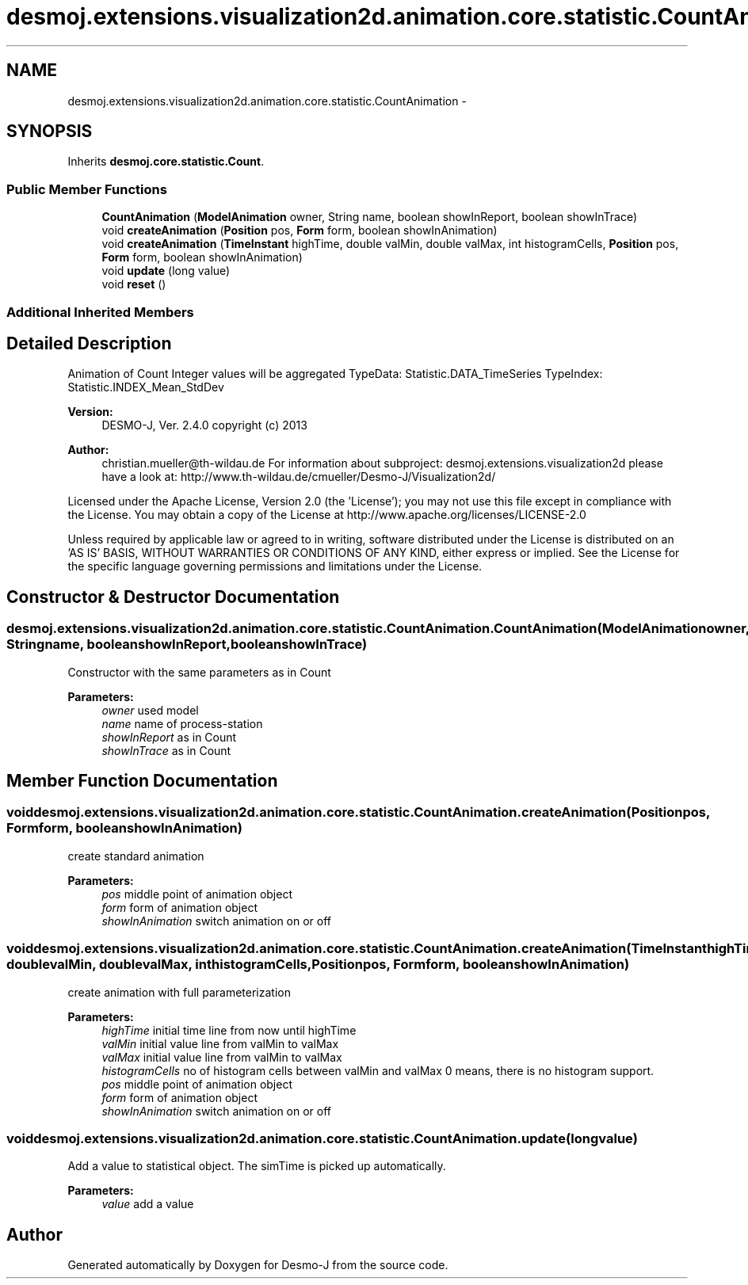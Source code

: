 .TH "desmoj.extensions.visualization2d.animation.core.statistic.CountAnimation" 3 "Wed Dec 4 2013" "Version 1.0" "Desmo-J" \" -*- nroff -*-
.ad l
.nh
.SH NAME
desmoj.extensions.visualization2d.animation.core.statistic.CountAnimation \- 
.SH SYNOPSIS
.br
.PP
.PP
Inherits \fBdesmoj\&.core\&.statistic\&.Count\fP\&.
.SS "Public Member Functions"

.in +1c
.ti -1c
.RI "\fBCountAnimation\fP (\fBModelAnimation\fP owner, String name, boolean showInReport, boolean showInTrace)"
.br
.ti -1c
.RI "void \fBcreateAnimation\fP (\fBPosition\fP pos, \fBForm\fP form, boolean showInAnimation)"
.br
.ti -1c
.RI "void \fBcreateAnimation\fP (\fBTimeInstant\fP highTime, double valMin, double valMax, int histogramCells, \fBPosition\fP pos, \fBForm\fP form, boolean showInAnimation)"
.br
.ti -1c
.RI "void \fBupdate\fP (long value)"
.br
.ti -1c
.RI "void \fBreset\fP ()"
.br
.in -1c
.SS "Additional Inherited Members"
.SH "Detailed Description"
.PP 
Animation of Count Integer values will be aggregated TypeData: Statistic\&.DATA_TimeSeries TypeIndex: Statistic\&.INDEX_Mean_StdDev
.PP
\fBVersion:\fP
.RS 4
DESMO-J, Ver\&. 2\&.4\&.0 copyright (c) 2013 
.RE
.PP
\fBAuthor:\fP
.RS 4
christian.mueller@th-wildau.de For information about subproject: desmoj\&.extensions\&.visualization2d please have a look at: http://www.th-wildau.de/cmueller/Desmo-J/Visualization2d/
.RE
.PP
Licensed under the Apache License, Version 2\&.0 (the 'License'); you may not use this file except in compliance with the License\&. You may obtain a copy of the License at http://www.apache.org/licenses/LICENSE-2.0
.PP
Unless required by applicable law or agreed to in writing, software distributed under the License is distributed on an 'AS IS' BASIS, WITHOUT WARRANTIES OR CONDITIONS OF ANY KIND, either express or implied\&. See the License for the specific language governing permissions and limitations under the License\&. 
.SH "Constructor & Destructor Documentation"
.PP 
.SS "desmoj\&.extensions\&.visualization2d\&.animation\&.core\&.statistic\&.CountAnimation\&.CountAnimation (\fBModelAnimation\fPowner, Stringname, booleanshowInReport, booleanshowInTrace)"
Constructor with the same parameters as in Count 
.PP
\fBParameters:\fP
.RS 4
\fIowner\fP used model 
.br
\fIname\fP name of process-station 
.br
\fIshowInReport\fP as in Count 
.br
\fIshowInTrace\fP as in Count 
.RE
.PP

.SH "Member Function Documentation"
.PP 
.SS "void desmoj\&.extensions\&.visualization2d\&.animation\&.core\&.statistic\&.CountAnimation\&.createAnimation (\fBPosition\fPpos, \fBForm\fPform, booleanshowInAnimation)"
create standard animation 
.PP
\fBParameters:\fP
.RS 4
\fIpos\fP middle point of animation object 
.br
\fIform\fP form of animation object 
.br
\fIshowInAnimation\fP switch animation on or off 
.RE
.PP

.SS "void desmoj\&.extensions\&.visualization2d\&.animation\&.core\&.statistic\&.CountAnimation\&.createAnimation (\fBTimeInstant\fPhighTime, doublevalMin, doublevalMax, inthistogramCells, \fBPosition\fPpos, \fBForm\fPform, booleanshowInAnimation)"
create animation with full parameterization 
.PP
\fBParameters:\fP
.RS 4
\fIhighTime\fP initial time line from now until highTime 
.br
\fIvalMin\fP initial value line from valMin to valMax 
.br
\fIvalMax\fP initial value line from valMin to valMax 
.br
\fIhistogramCells\fP no of histogram cells between valMin and valMax 0 means, there is no histogram support\&. 
.br
\fIpos\fP middle point of animation object 
.br
\fIform\fP form of animation object 
.br
\fIshowInAnimation\fP switch animation on or off 
.RE
.PP

.SS "void desmoj\&.extensions\&.visualization2d\&.animation\&.core\&.statistic\&.CountAnimation\&.update (longvalue)"
Add a value to statistical object\&. The simTime is picked up automatically\&. 
.PP
\fBParameters:\fP
.RS 4
\fIvalue\fP add a value 
.RE
.PP


.SH "Author"
.PP 
Generated automatically by Doxygen for Desmo-J from the source code\&.
